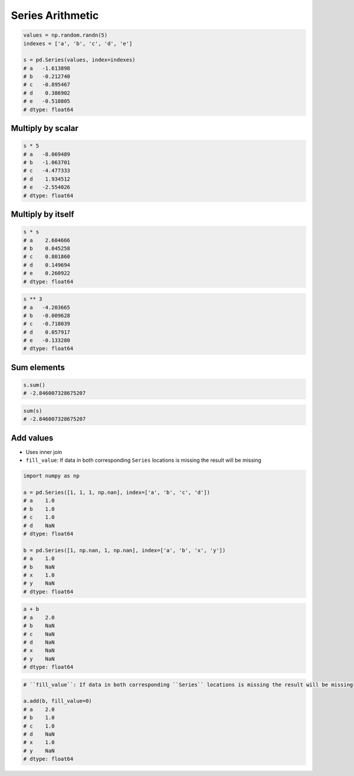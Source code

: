 *****************
Series Arithmetic
*****************

.. code-block:: python

    values = np.random.randn(5)
    indexes = ['a', 'b', 'c', 'd', 'e']

    s = pd.Series(values, index=indexes)
    # a   -1.613898
    # b   -0.212740
    # c   -0.895467
    # d    0.386902
    # e   -0.510805
    # dtype: float64

Multiply by scalar
------------------
.. code-block:: python

    s * 5
    # a   -8.069489
    # b   -1.063701
    # c   -4.477333
    # d    1.934512
    # e   -2.554026
    # dtype: float64

Multiply by itself
------------------
.. code-block:: python

    s * s
    # a    2.604666
    # b    0.045258
    # c    0.801860
    # d    0.149694
    # e    0.260922
    # dtype: float64

.. code-block:: python

    s ** 3
    # a   -4.203665
    # b   -0.009628
    # c   -0.718039
    # d    0.057917
    # e   -0.133280
    # dtype: float64

Sum elements
------------
.. code-block:: python

    s.sum()
    # -2.846007328675207

.. code-block:: python

    sum(s)
    # -2.846007328675207

Add values
----------
* Uses inner join
* ``fill_value``: If data in both corresponding ``Series`` locations is missing the result will be missing

.. code-block:: python

    import numpy as np

    a = pd.Series([1, 1, 1, np.nan], index=['a', 'b', 'c', 'd'])
    # a    1.0
    # b    1.0
    # c    1.0
    # d    NaN
    # dtype: float64

    b = pd.Series([1, np.nan, 1, np.nan], index=['a', 'b', 'x', 'y'])
    # a    1.0
    # b    NaN
    # x    1.0
    # y    NaN
    # dtype: float64

.. code-block:: python

    a + b
    # a    2.0
    # b    NaN
    # c    NaN
    # d    NaN
    # x    NaN
    # y    NaN
    # dtype: float64

.. code-block:: python

    # ``fill_value``: If data in both corresponding ``Series`` locations is missing the result will be missing

    a.add(b, fill_value=0)
    # a    2.0
    # b    1.0
    # c    1.0
    # d    NaN
    # x    1.0
    # y    NaN
    # dtype: float64
